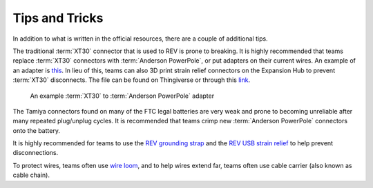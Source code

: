 ===============
Tips and Tricks
===============
In addition to what is written in the official resources, there are a couple of additional tips.

The traditional :term:`XT30` connector that is used to REV is prone to breaking. It is highly recommended that teams replace :term:`XT30` connectors with :term:`Anderson PowerPole`, or put adapters on their current wires. An example of an adapter is `this <https://www.servocity.com/anderson-powerpole-to-female-xt30-adaptor>`_. In lieu of this, teams can also 3D print strain relief connectors on the Expansion Hub to prevent :term:`XT30` disconnects. The file can be found on Thingiverse or through this `link <https://www.thingiverse.com/thing:2887045>`_.

.. figure:: images/tips-and-tricks/xt30-to-powerpole-adapter.jpg
   :alt: An example XT30 to Anderson Powerpole adapter

   An example :term:`XT30` to :term:`Anderson PowerPole` adapter

The Tamiya connectors found on many of the FTC legal batteries are very weak and prone to becoming unreliable after many repeated plug/unplug cycles. It is recommended that teams crimp new :term:`Anderson PowerPole` connectors onto the battery.

It is highly recommended for teams to use the `REV grounding strap <https://www.revrobotics.com/rev-31-1269/>`_ and the `REV USB strain relief <https://www.revrobotics.com/rev-41-1214/>`_ to help prevent disconnections.

To protect wires, teams often use `wire loom <https://www.amazon.com/Black-Split-Tubing-Cover-Marine/dp/B00J7RD6ZI/ref=sr_1_13?keywords=wire+loom&qid=1562452458&s=gateway&sr=8-13>`_, and to help wires extend far, teams often use cable carrier (also known as cable chain).
